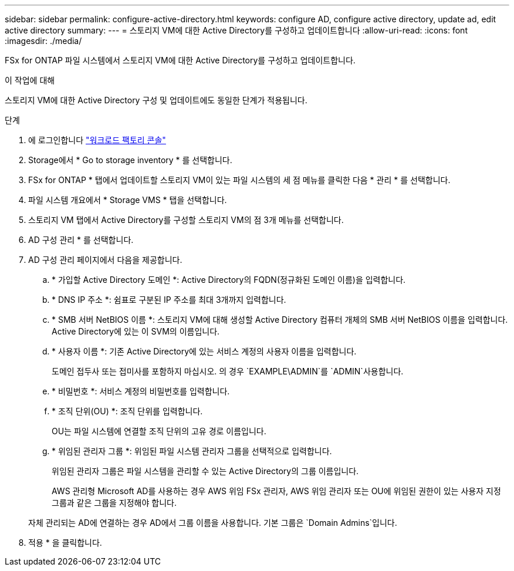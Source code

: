 ---
sidebar: sidebar 
permalink: configure-active-directory.html 
keywords: configure AD, configure active directory, update ad, edit active directory 
summary:  
---
= 스토리지 VM에 대한 Active Directory를 구성하고 업데이트합니다
:allow-uri-read: 
:icons: font
:imagesdir: ./media/


[role="lead"]
FSx for ONTAP 파일 시스템에서 스토리지 VM에 대한 Active Directory를 구성하고 업데이트합니다.

.이 작업에 대해
스토리지 VM에 대한 Active Directory 구성 및 업데이트에도 동일한 단계가 적용됩니다.

.단계
. 에 로그인합니다 link:https://console.workloads.netapp.com/["워크로드 팩토리 콘솔"^]
. Storage에서 * Go to storage inventory * 를 선택합니다.
. FSx for ONTAP * 탭에서 업데이트할 스토리지 VM이 있는 파일 시스템의 세 점 메뉴를 클릭한 다음 * 관리 * 를 선택합니다.
. 파일 시스템 개요에서 * Storage VMS * 탭을 선택합니다.
. 스토리지 VM 탭에서 Active Directory를 구성할 스토리지 VM의 점 3개 메뉴를 선택합니다.
. AD 구성 관리 * 를 선택합니다.
. AD 구성 관리 페이지에서 다음을 제공합니다.
+
.. * 가입할 Active Directory 도메인 *: Active Directory의 FQDN(정규화된 도메인 이름)을 입력합니다.
.. * DNS IP 주소 *: 쉼표로 구분된 IP 주소를 최대 3개까지 입력합니다.
.. * SMB 서버 NetBIOS 이름 *: 스토리지 VM에 대해 생성할 Active Directory 컴퓨터 개체의 SMB 서버 NetBIOS 이름을 입력합니다. Active Directory에 있는 이 SVM의 이름입니다.
.. * 사용자 이름 *: 기존 Active Directory에 있는 서비스 계정의 사용자 이름을 입력합니다.
+
도메인 접두사 또는 접미사를 포함하지 마십시오. 의 경우 `EXAMPLE\ADMIN`를 `ADMIN`사용합니다.

.. * 비밀번호 *: 서비스 계정의 비밀번호를 입력합니다.
.. * 조직 단위(OU) *: 조직 단위를 입력합니다.
+
OU는 파일 시스템에 연결할 조직 단위의 고유 경로 이름입니다.

.. * 위임된 관리자 그룹 *: 위임된 파일 시스템 관리자 그룹을 선택적으로 입력합니다.
+
위임된 관리자 그룹은 파일 시스템을 관리할 수 있는 Active Directory의 그룹 이름입니다.

+
AWS 관리형 Microsoft AD를 사용하는 경우 AWS 위임 FSx 관리자, AWS 위임 관리자 또는 OU에 위임된 권한이 있는 사용자 지정 그룹과 같은 그룹을 지정해야 합니다.

+
자체 관리되는 AD에 연결하는 경우 AD에서 그룹 이름을 사용합니다. 기본 그룹은 `Domain Admins`입니다.



. 적용 * 을 클릭합니다.

